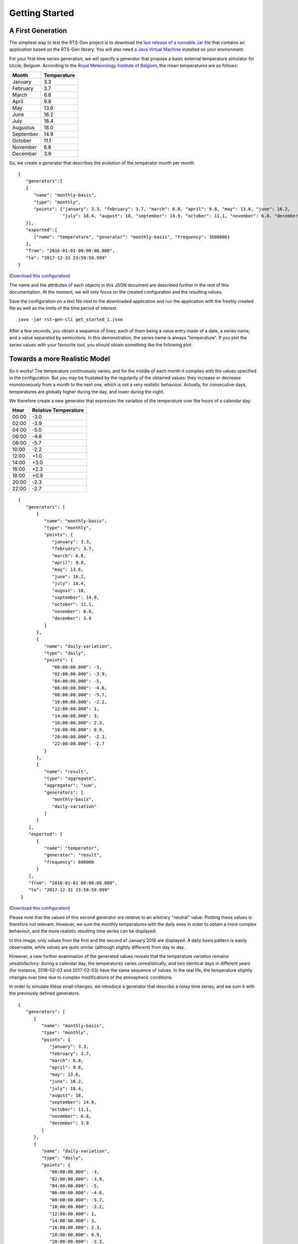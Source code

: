 .. highlight:: none

.. _get_started:

Getting Started
***************

A First Generation
==================


The simpliest way to test the RTS-Gen project is to download the `last release of a runnable Jar file <https://github.com/cetic/rts-gen-cli/releases>`_ that contains an application based on the RTS-Gen library.
You will also need `a Java Virtual Machine <https://java.com>`_ installed on your environment.

For your first time series generation, we will specify a generator that propose a basic external temperature simulator for Uccle, Belgium.
According to the `Royal Meteorology Institute of Belgium <http://www.meteo.be/meteo/view/fr/360955-Normales+mensuelles.html>`_, the mean temperatures are as follows:

.. list-table::
    :header-rows: 1

    * - Month
      - Temperature
    * - January
      - 3.3
    * - February
      - 3.7
    * - March
      - 6.8
    * - April
      - 9.8
    * - May
      - 13.6
    * - June
      - 16.2
    * - July
      - 18.4
    * - Augustus
      - 18.0
    * - September
      - 14.9
    * - October
      - 11.1
    * - November
      - 6.8
    * - December
      - 3.9

So, we create a generator that describes the evolution of the temperator month per month::

    {
       "generators":[
       {
          "name": "monthly-basis",
          "type": "monthly",
          "points": {"january": 3.3, "february": 3.7, "march": 6.8, "april": 9.8, "may": 13.6, "june": 16.2,
                     "july": 18.4, "august": 18, "september": 14.9, "october": 11.1, "november": 6.8, "december": 3.9}
       }],
       "exported":[
          {"name": "temperature", "generator": "monthly-basis", "frequency": 3600000}
       ],
       "from": "2016-01-01 00:00:00.000",
       "to": "2017-12-31 23:59:59.999"
    }

(`Download this configuration <https://raw.githubusercontent.com/cetic/rts-gen/master/examples/get_started_1.json>`_)

The name and the attributes of each objects in this JSON document are described further in the rest of this documentation. At the moment,
we will only focus on the created configuration and the resulting values.

Save the configuration on a text file next to the downloaded application and run the application with the freshly created file as well as the limits of the
time period of interest:

.. parsed-literal::

    java -jar rst-gen-cli get_started_1.json

After a few seconds, you obtain a sequence of lines, each of them being a value entry made of a date, a series name, and a value separated by semicolons.
In this demonstration, the series name is always "temperature". If you plot the series values with your favourite tool, you should obtain something like the following plot:

.. image:: images/get_started_1.png
    :width: 300 px
    :alt: First results
    :align: center


Towards a more Realistic Model
==============================

So it works! The temperature continuously varies, and for the middle of each month it complies with the values specified in the configuration.
But you may be frustated by the regularity of the obtained values: they increase or decrease monotoneously from a month to the next one, which is not a
very realistic behaviour. Actually, for consecutive days, temperatures are globally higher during the day, and lower during the night.

We therefore create a new generator that expresses the variation of the temperature over the hours of a calendar day:

.. list-table::
    :header-rows: 1

    * - Hour
      - Relative Temperature
    * - 00:00
      - -3.0
    * - 02:00
      - -3.9
    * - 04:00
      - -5.0
    * - 06:00
      - -4.6
    * - 08:00
      - -5.7
    * - 10:00
      - -2.2
    * - 12:00
      - +1.0
    * - 14:00
      - +3.0
    * - 16:00
      - +2.3
    * - 18:00
      - +0.9
    * - 20:00
      - -2.3
    * - 22:00
      - -2.7

::

   {
      "generators": [
          {
             "name": "monthly-basis",
             "type": "monthly",
             "points": {
                "january": 3.3,
                "february": 3.7,
                "march": 6.8,
                "april": 9.8,
                "may": 13.6,
                "june": 16.2,
                "july": 18.4,
                "august": 18,
                "september": 14.9,
                "october": 11.1,
                "november": 6.8,
                "december": 3.9
             }
          },
          {
             "name": "daily-variation",
             "type": "daily",
             "points": {
                "00:00:00.000": -3,
                "02:00:00.000": -3.9,
                "04:00:00.000": -5,
                "06:00:00.000": -4.6,
                "08:00:00.000": -5.7,
                "10:00:00.000": -2.2,
                "12:00:00.000": 1,
                "14:00:00.000": 3,
                "16:00:00.000": 2.3,
                "18:00:00.000": 0.9,
                "20:00:00.000": -2.3,
                "22:00:00.000": -2.7
             }
          },
          {
             "name": "result",
             "type": "aggregate",
             "aggregator": "sum",
             "generators": [
                "monthly-basis",
                "daily-variation"
             ]
          }
       ],
       "exported": [
          {
             "name": "temperator",
             "generator": "result",
             "frequency": 600000
          }
       ],
       "from": "2016-01-01 00:00:00.000",
       "to": "2017-12-31 23:59:59.999"
    }

(`Download this configuration <https://raw.githubusercontent.com/cetic/rts-gen/master/examples/get_started_2.json>`_)

Please note that the values of this second generator are relative to an arbitrary "neutral" value.
Plotting these values is therefore not relevant. However, we sum the monthly temperatures with the daily ones in order
to obtain a more complex behaviour, and the more realistic resulting time series can be displayed:

.. image:: images/get_started_2.png
    :width: 400 px
    :alt: Monthly + Daily temperature

In this image, only values from the first and the second of January 2016 are displayed. A daily basis pattern is easily observable,
while values are quite similar (although slightly different) from day to day.

However, a new further examination of the generated values reveals that the temperature variation remains unsatisfactory:
during a calendar day, the temperatures varies unrealistically, and two identical days in different years (for instance, 2016-02-03 and 2017-02-03)
have the same sequence of values. In the real life, the temperature slightly changes over time due to complex modifications of the atmospheric conditions.

In order to simulate these small changes, we introduce a generator that describe a noisy time series, and we sum it with the previously
defined generators.

::

   {
      "generators": [
         {
            "name": "monthly-basis",
            "type": "monthly",
            "points": {
               "january": 3.3,
               "february": 3.7,
               "march": 6.8,
               "april": 9.8,
               "may": 13.6,
               "june": 16.2,
               "july": 18.4,
               "august": 18,
               "september": 14.9,
               "october": 11.1,
               "november": 6.8,
               "december": 3.9
            }
         },
         {
            "name": "daily-variation",
            "type": "daily",
            "points": {
               "00:00:00.000": -3,
               "02:00:00.000": -3.9,
               "04:00:00.000": -5,
               "06:00:00.000": -4.6,
               "08:00:00.000": -5.7,
               "10:00:00.000": -2.2,
               "12:00:00.000": 1,
               "14:00:00.000": 3,
               "16:00:00.000": 2.3,
               "18:00:00.000": 0.9,
               "20:00:00.000": -2.3,
               "22:00:00.000": -2.7
            }
         },
         {
            "name": "noise",
            "type": "arma",
            "model": {
               "std": 0.2,
               "c": 0,
               "seed": 1234
            },
            "timestep": 300000
         },
         {
            "name": "result",
            "type": "aggregate",
            "aggregator": "sum",
            "generators": [
               "monthly-basis",
               "daily-variation",
               "noise"
            ]
         }
      ],
      "exported": [
         {
            "name": "temperator",
            "generator": "result",
            "frequency": 600000
         }
      ],
      "from": "2016-01-01 00:00:00.000",
      "to": "2017-12-31 23:59:59.999"
   }

(`Download this configuration <https://raw.githubusercontent.com/cetic/rts-gen/master/examples/get_started_3.json>`_)

The final result is now realistic enough for a basic simulation of the temperature over time.
When observing the plot of its values, clear and realistic patterns emerge, while a realistic noise is also clearly present.

.. image:: images/get_started_3.png
    :width: 400 px
    :alt: Monthly + Daily + Noise temperatures

Not satisfied by the realism of the generated values? Don't hesitate the modify the parameter of the generators described in the
configuration file or try other :ref:`generators`.